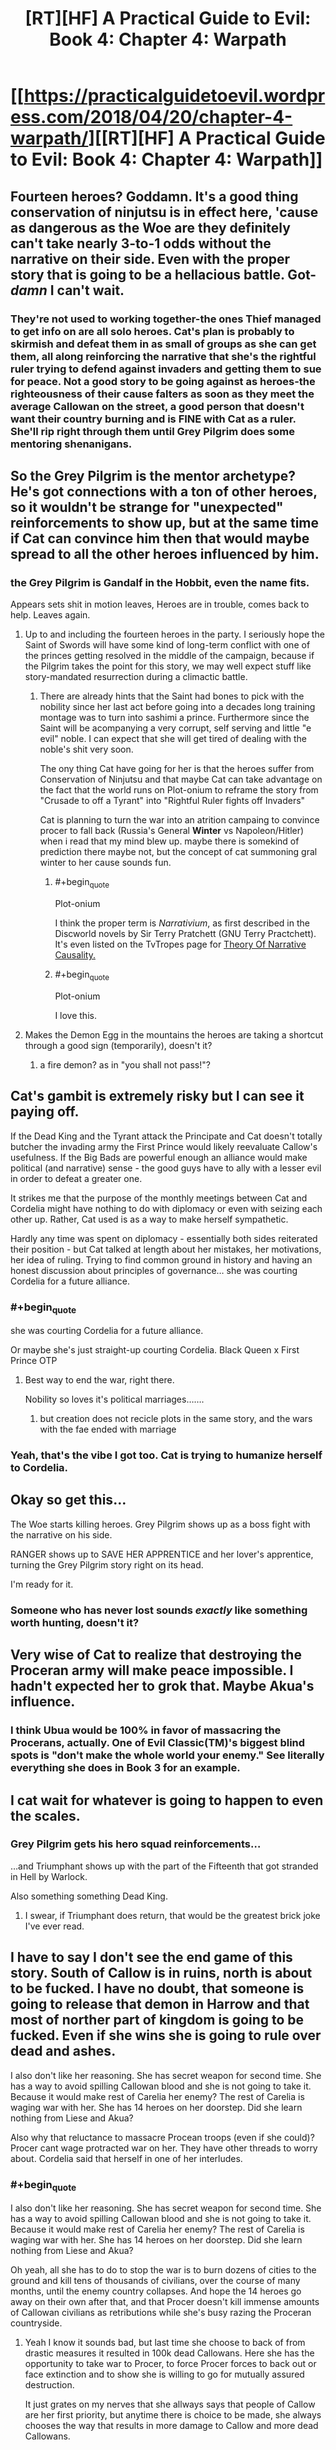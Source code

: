 #+TITLE: [RT][HF] A Practical Guide to Evil: Book 4: Chapter 4: Warpath

* [[https://practicalguidetoevil.wordpress.com/2018/04/20/chapter-4-warpath/][[RT][HF] A Practical Guide to Evil: Book 4: Chapter 4: Warpath]]
:PROPERTIES:
:Author: Zayits
:Score: 73
:DateUnix: 1524196882.0
:END:

** Fourteen heroes? Goddamn. It's a good thing conservation of ninjutsu is in effect here, 'cause as dangerous as the Woe are they definitely can't take nearly 3-to-1 odds without the narrative on their side. Even with the proper story that is going to be a hellacious battle. Got-/damn/ I can't wait.
:PROPERTIES:
:Author: paradoxinclination
:Score: 26
:DateUnix: 1524198913.0
:END:

*** They're not used to working together-the ones Thief managed to get info on are all solo heroes. Cat's plan is probably to skirmish and defeat them in as small of groups as she can get them, all along reinforcing the narrative that she's the rightful ruler trying to defend against invaders and getting them to sue for peace. Not a good story to be going against as heroes-the righteousness of their cause falters as soon as they meet the average Callowan on the street, a good person that doesn't want their country burning and is FINE with Cat as a ruler. She'll rip right through them until Grey Pilgrim does some mentoring shenanigans.
:PROPERTIES:
:Author: CFCrispyBacon
:Score: 10
:DateUnix: 1524239002.0
:END:


** So the Grey Pilgrim is the mentor archetype? He's got connections with a ton of other heroes, so it wouldn't be strange for "unexpected" reinforcements to show up, but at the same time if Cat can convince him then that would maybe spread to all the other heroes influenced by him.
:PROPERTIES:
:Author: Mountebank
:Score: 15
:DateUnix: 1524199183.0
:END:

*** the Grey Pilgrim is Gandalf in the Hobbit, even the name fits.

Appears sets shit in motion leaves, Heroes are in trouble, comes back to help. Leaves again.
:PROPERTIES:
:Author: panchoadrenalina
:Score: 22
:DateUnix: 1524199458.0
:END:

**** Up to and including the fourteen heroes in the party. I seriously hope the Saint of Swords will have some kind of long-term conflict with one of the princes getting resolved in the middle of the campaign, because if the Pilgrim takes the point for this story, we may well expect stuff like story-mandated resurrection during a climactic battle.
:PROPERTIES:
:Author: Zayits
:Score: 15
:DateUnix: 1524202826.0
:END:

***** There are already hints that the Saint had bones to pick with the nobility since her last act before going into a decades long training montage was to turn into sashimi a prince. Furthermore since the Saint will be acompanying a very corrupt, self serving and little "e evil" noble. I can expect that she will get tired of dealing with the noble's shit very soon.

The ony thing Cat have going for her is that the heroes suffer from Conservation of Ninjutsu and that maybe Cat can take advantage on the fact that the world runs on Plot-onium to reframe the story from "Crusade to off a Tyrant" into "Rightful Ruler fights off Invaders"

Cat is planning to turn the war into an atrition campaing to convince procer to fall back (Russia's General *Winter* vs Napoleon/Hitler) when i read that my mind blew up. maybe there is somekind of prediction there maybe not, but the concept of cat summoning gral winter to her cause sounds fun.
:PROPERTIES:
:Author: panchoadrenalina
:Score: 9
:DateUnix: 1524204487.0
:END:

****** #+begin_quote
  Plot-onium
#+end_quote

I think the proper term is /Narrativium/, as first described in the Discworld novels by Sir Terry Pratchett (GNU Terry Practchett). It's even listed on the TvTropes page for [[http://tvtropes.org/pmwiki/pmwiki.php/Main/TheoryOfNarrativeCausality][Theory Of Narrative Causality.]]
:PROPERTIES:
:Author: Razorhead
:Score: 8
:DateUnix: 1524252550.0
:END:


****** #+begin_quote
  Plot-onium
#+end_quote

I love this.
:PROPERTIES:
:Author: LLJKCicero
:Score: 5
:DateUnix: 1524250585.0
:END:


**** Makes the Demon Egg in the mountains the heroes are taking a shortcut through a good sign (temporarily), doesn't it?
:PROPERTIES:
:Author: Nimelennar
:Score: 2
:DateUnix: 1524223549.0
:END:

***** a fire demon? as in "you shall not pass!"?
:PROPERTIES:
:Author: panchoadrenalina
:Score: 2
:DateUnix: 1524260415.0
:END:


** Cat's gambit is extremely risky but I can see it paying off.

If the Dead King and the Tyrant attack the Principate and Cat doesn't totally butcher the invading army the First Prince would likely reevaluate Callow's usefulness. If the Big Bads are powerful enough an alliance would make political (and narrative) sense - the good guys have to ally with a lesser evil in order to defeat a greater one.

It strikes me that the purpose of the monthly meetings between Cat and Cordelia might have nothing to do with diplomacy or even with seizing each other up. Rather, Cat used is as a way to make herself sympathetic.

Hardly any time was spent on diplomacy - essentially both sides reiterated their position - but Cat talked at length about her mistakes, her motivations, her idea of ruling. Trying to find common ground in history and having an honest discussion about principles of governance... she was courting Cordelia for a future alliance.
:PROPERTIES:
:Author: haiku_fornification
:Score: 15
:DateUnix: 1524216117.0
:END:

*** #+begin_quote
  she was courting Cordelia for a future alliance.
#+end_quote

Or maybe she's just straight-up courting Cordelia. Black Queen x First Prince OTP
:PROPERTIES:
:Author: GaBeRockKing
:Score: 11
:DateUnix: 1524235891.0
:END:

**** Best way to end the war, right there.

Nobility so loves it's political marriages.......
:PROPERTIES:
:Author: AntiChri5
:Score: 3
:DateUnix: 1524249979.0
:END:

***** but creation does not recicle plots in the same story, and the wars with the fae ended with marriage
:PROPERTIES:
:Author: panchoadrenalina
:Score: 3
:DateUnix: 1524260466.0
:END:


*** Yeah, that's the vibe I got too. Cat is trying to humanize herself to Cordelia.
:PROPERTIES:
:Author: CouteauBleu
:Score: 4
:DateUnix: 1524231768.0
:END:


** Okay so get this...

The Woe starts killing heroes. Grey Pilgrim shows up as a boss fight with the narrative on his side.

RANGER shows up to SAVE HER APPRENTICE and her lover's apprentice, turning the Grey Pilgrim story right on its head.

I'm ready for it.
:PROPERTIES:
:Author: Yes_This_Is_God
:Score: 23
:DateUnix: 1524202017.0
:END:

*** Someone who has never lost sounds /exactly/ like something worth hunting, doesn't it?
:PROPERTIES:
:Author: Frommerman
:Score: 21
:DateUnix: 1524214140.0
:END:


** Very wise of Cat to realize that destroying the Proceran army will make peace impossible. I hadn't expected her to grok that. Maybe Akua's influence.
:PROPERTIES:
:Author: WalterTFD
:Score: 10
:DateUnix: 1524230458.0
:END:

*** I think Ubua would be 100% in favor of massacring the Procerans, actually. One of Evil Classic(TM)'s biggest blind spots is "don't make the whole world your enemy." See literally everything she does in Book 3 for an example.
:PROPERTIES:
:Author: Sarkavonsy
:Score: 2
:DateUnix: 1524440532.0
:END:


** I cat wait for whatever is going to happen to even the scales.
:PROPERTIES:
:Author: WhiteKnigth
:Score: 5
:DateUnix: 1524199662.0
:END:

*** Grey Pilgrim gets his hero squad reinforcements...

...and Triumphant shows up with the part of the Fifteenth that got stranded in Hell by Warlock.

Also something something Dead King.
:PROPERTIES:
:Author: narfanator
:Score: 12
:DateUnix: 1524204824.0
:END:

**** I swear, if Triumphant does return, that would be the greatest brick joke I've ever read.
:PROPERTIES:
:Author: Frommerman
:Score: 12
:DateUnix: 1524214193.0
:END:


** I have to say I don't see the end game of this story. South of Callow is in ruins, north is about to be fucked. I have no doubt, that someone is going to release that demon in Harrow and that most of norther part of kingdom is going to be fucked. Even if she wins she is going to rule over dead and ashes.

I also don't like her reasoning. She has secret weapon for second time. She has a way to avoid spilling Callowan blood and she is not going to take it. Because it would make rest of Carelia her enemy? The rest of Carelia is waging war with her. She has 14 heroes on her doorstep. Did she learn nothing from Liese and Akua?

Also why that reluctance to massacre Procean troops (even if she could)? Procer cant wage protracted war on her. They have other threads to worry about. Cordelia said that herself in one of her interludes.
:PROPERTIES:
:Author: signeti
:Score: 5
:DateUnix: 1524204723.0
:END:

*** #+begin_quote
  I also don't like her reasoning. She has secret weapon for second time. She has a way to avoid spilling Callowan blood and she is not going to take it. Because it would make rest of Carelia her enemy? The rest of Carelia is waging war with her. She has 14 heroes on her doorstep. Did she learn nothing from Liese and Akua?
#+end_quote

Oh yeah, all she has to do to stop the war is to burn dozens of cities to the ground and kill tens of thousands of civilians, over the course of many months, until the enemy country collapses. And hope the 14 heroes go away on their own after that, and that Procer doesn't kill immense amounts of Callowan civilians as retributions while she's busy razing the Proceran countryside.
:PROPERTIES:
:Author: CouteauBleu
:Score: 16
:DateUnix: 1524215767.0
:END:

**** Yeah I know it sounds bad, but last time she choose to back of from drastic measures it resulted in 100k dead Callowans. Here she has the opportunity to take war to Procer, to force Procer forces to back out or face extinction and to show she is willing to go for mutually assured destruction.

It just grates on my nerves that she allways says that people of Callow are her first priority, but anytime there is choice to be made, she always chooses the way that results in more damage to Callow and more dead Callowans.
:PROPERTIES:
:Author: signeti
:Score: 2
:DateUnix: 1524216909.0
:END:

***** Alternative framing: last time someone tried to fuck around with drastic measures, it resulted in 100k dead Callowans.
:PROPERTIES:
:Author: Iconochasm
:Score: 19
:DateUnix: 1524223622.0
:END:


**** Not to even mention the intensity of the /Story/ this would set up against Cat in the future, which will work even more against her due to her being Fey Royalty and stories having an even bigger edge against her. Yeah, she may win the war this way, but the cost would be so horribly high and catastrophic that she's setting herself up for suicide by narrative.
:PROPERTIES:
:Author: Razorhead
:Score: 1
:DateUnix: 1524252790.0
:END:


*** I suspect as to plan bonfire that she's concerned about starting a world war, with literally everyone stomping all over her - both good and evil. It'll fracture, sure, but Callow's pretty central and everyone can get a turn in. Liesse might stave off Crusades, if it worked, but having a single warleader who could cheerfully walk her army anywhere on the planet and ignore any sort of resistance? Forget the armies, the legions of assassins and heroes would be stacked a kilometre high.
:PROPERTIES:
:Author: notagiantdolphin
:Score: 6
:DateUnix: 1524213591.0
:END:

**** Every "good" nation is already waging war with her. Every "evil" nation is either already on her side (Praes), impartial (King of Dead atm) or to my understanding indifferent towards surface dwellers (King Under/Drows). Only entity that remains is Free Cities but they are atm mostly doing their own thing.

I also think that it would be good deterrent against future wars. If enemy knows you can pop up anywhere in their country they will think twice before attacking. This could also be good to support any allies.

Regarding heroes. This seemed like a bit wobbly argument to me even when they talked about Liesse. They are facing Crusade, I would think this means that all Heroes on continent are already stacking against them.
:PROPERTIES:
:Author: signeti
:Score: 2
:DateUnix: 1524215226.0
:END:

***** That's what I mean - even evil nations would go to war with her. Including Praes. It'd be a case of 'she can't kill us all'. It'd be as big a revolution in warfare as WW1 was, but with only one side having automatic guns and everyone else out to stop them.
:PROPERTIES:
:Author: notagiantdolphin
:Score: 6
:DateUnix: 1524220404.0
:END:


** #+begin_quote
  the Grey Pilgrim
#+end_quote

Oh crap, Catherine has to fight Gandalf.

Along with thirteen other heroes apparently. Is one of them a burglar?
:PROPERTIES:
:Author: Arancaytar
:Score: 1
:DateUnix: 1524309076.0
:END:

*** Holy kung-fu Gandalf, to be more precise. And twelve underleveled heroes who are likely to start triggering new Aspects as soon as they get in a real fight, which might lend more weight to Catherine's idea to call retreat.

Then again, if the campaign will start to get bogged down by disappearing supply trains and scheming princes, they may go down the river straight to Wasteland.
:PROPERTIES:
:Author: Zayits
:Score: 1
:DateUnix: 1524310311.0
:END:


** I had a theory on this series for a while now. The reason for the success of the calamities and the woe is that they put themselves into the roles of heros. Hero's fight for a cause greater than themselves. Hero's are merciful and self sacrificing. It does not matter quite as much as people think it does to BE a villain vs a hero. It is much more important what you are based on the story you are a part of in the moment. I believe that the Calamities and the Woe are decent evidence for that. So from the perspective of the story, this is not a crusade, this is the invasion of a soveign nation by an evil empire. Farther the hero's are not hero's but assasins. They are villans, seeking to depose of a rightful and relitively popular ruler, bringing chaos to the kingdom in preparation for an invasion. Cat farther solidifies that by welcoming the hero's and offering mercy to them, which they throw back in her face, just as a villain might.
:PROPERTIES:
:Author: cyberwarrior101
:Score: 1
:DateUnix: 1524586904.0
:END:
